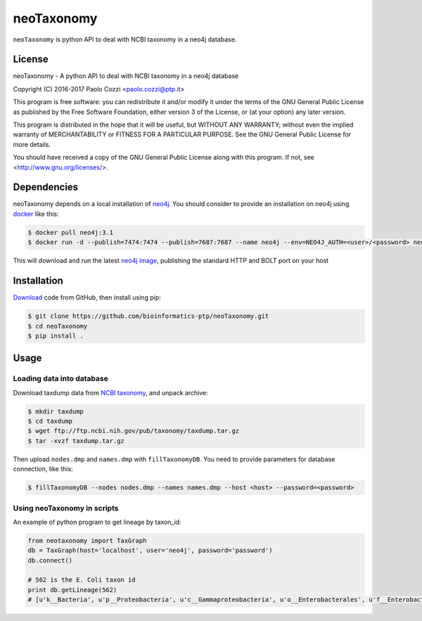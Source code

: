neoTaxonomy
===========

.. image:: https://travis-ci.org/bioinformatics-ptp/neoTaxonomy.svg?branch=master
    :target: https://travis-ci.org/bioinformatics-ptp/neoTaxonomy
    :alt: Build Status

``neoTaxonomy`` is python API to deal with NCBI taxonomy in a neo4j database.

License
-------

neoTaxonomy - A python API to deal with NCBI taxonomy in a neo4j database

Copyright (C) 2016-2017 Paolo Cozzi <paolo.cozzi@ptp.it>

This program is free software: you can redistribute it and/or modify
it under the terms of the GNU General Public License as published by
the Free Software Foundation, either version 3 of the License, or
(at your option) any later version.

This program is distributed in the hope that it will be useful,
but WITHOUT ANY WARRANTY; without even the implied warranty of
MERCHANTABILITY or FITNESS FOR A PARTICULAR PURPOSE.  See the
GNU General Public License for more details.

You should have received a copy of the GNU General Public License
along with this program.  If not, see <http://www.gnu.org/licenses/>.

Dependencies
------------

neoTaxonomy depends on a local installation of `neo4j <http://neo4j.com/docs/operations-manual/current/>`_.
You should consider to provide an installation on neo4j using `docker <https://neo4j.com/developer/docker/>`_
like this:

.. code:: bash

  $ docker pull neo4j:3.1
  $ docker run -d --publish=7474:7474 --publish=7687:7687 --name neo4j --env=NEO4J_AUTH=<user>/<password> neo4j:3.1

This will download and run the latest `neo4j image <https://hub.docker.com/_/neo4j/>`_, publishing the standard HTTP and BOLT port on your host

Installation
------------

`Download <https://github.com/bioinformatics-ptp/neoTaxonomy.git>`_ code from GitHub, then install using pip:

.. code:: bash

  $ git clone https://github.com/bioinformatics-ptp/neoTaxonomy.git
  $ cd neoTaxonomy
  $ pip install .

Usage
-----

Loading data into database
``````````````````````````

Download taxdump data from `NCBI taxonomy`_, and unpack archive:

.. code:: bash

  $ mkdir taxdump
  $ cd taxdump
  $ wget ftp://ftp.ncbi.nih.gov/pub/taxonomy/taxdump.tar.gz
  $ tar -xvzf taxdump.tar.gz

.. _`NCBI taxonomy`: ftp://ftp.ncbi.nih.gov/pub/taxonomy/

Then upload ``nodes.dmp`` and ``names.dmp`` with ``fillTaxonomyDB``. You need to provide
parameters for database connection, like this:

.. code:: bash

  $ fillTaxonomyDB --nodes nodes.dmp --names names.dmp --host <host> --password=<password>

Using neoTaxonomy in scripts
````````````````````````````

An example of python program to get lineage by taxon_id:

.. code:: python

  from neotaxonomy import TaxGraph
  db = TaxGraph(host='localhost', user='neo4j', password='password')
  db.connect()

  # 562 is the E. Coli taxon id
  print db.getLineage(562)
  # [u'k__Bacteria', u'p__Proteobacteria', u'c__Gammaproteobacteria', u'o__Enterobacterales', u'f__Enterobacteriaceae', u'g__Escherichia', u's__coli']

